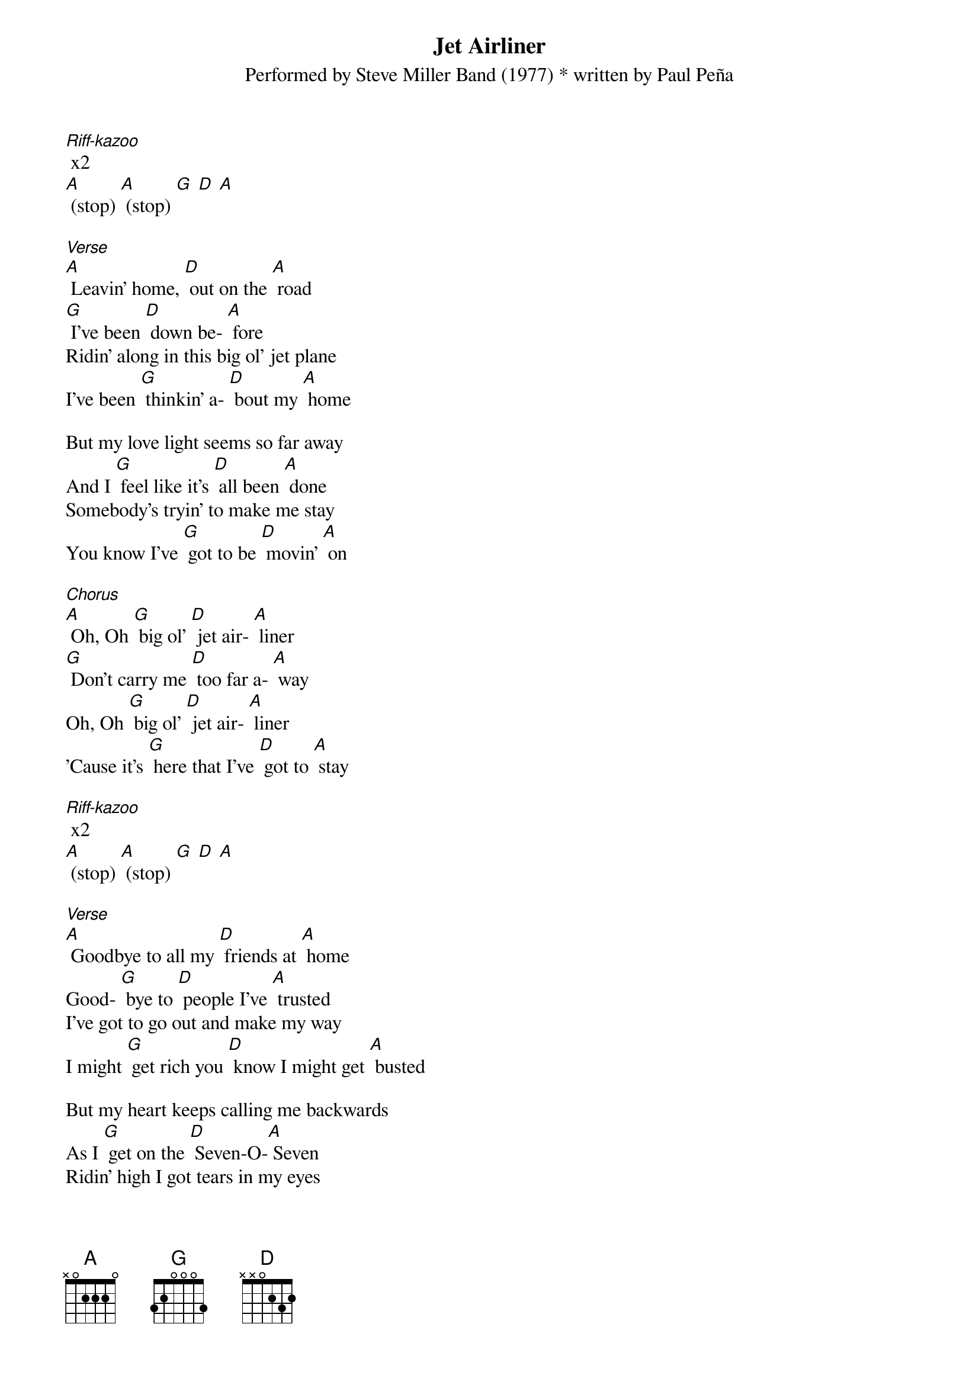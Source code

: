 {t: Jet Airliner}
{st: Performed by Steve Miller Band (1977) * written by Paul Peña}

[Riff-kazoo] x2
[A] (stop) [A] (stop) [G] [D] [A]

[Verse]
[A] Leavin' home, [D] out on the [A] road
[G] I've been [D] down be- [A] fore
Ridin' along in this big ol' jet plane
I've been [G] thinkin' a- [D] bout my [A] home

But my love light seems so far away
And I [G] feel like it's [D] all been [A] done
Somebody's tryin' to make me stay
You know I've [G] got to be [D] movin' [A] on

[Chorus]
[A] Oh, Oh [G] big ol' [D] jet air- [A] liner
[G] Don't carry me [D] too far a- [A] way
Oh, Oh [G] big ol' [D] jet air- [A] liner
'Cause it's [G] here that I've [D] got to [A] stay

[Riff-kazoo] x2
[A] (stop) [A] (stop) [G] [D] [A]

[Verse]
[A] Goodbye to all my [D] friends at [A] home
Good- [G] bye to [D] people I've [A] trusted
I've got to go out and make my way
I might [G] get rich you [D] know I might get [A] busted

But my heart keeps calling me backwards
As I [G] get on the [D] Seven-O-[A] Seven
Ridin' high I got tears in my eyes
You know you [G] got to go through [D] hell
Before you [A] get to heaven

[Chorus]
[G] Big ol' [D] jet air- [A] liner
[G] Don't carry me [D] too far a- [A] way
Oh, Oh [G] big ol' [D] jet air- [A] liner
Cause it's [G] here that I've [D] got to [A] stay

[Riff-kazoo] x2
[A] (stop) [A] (stop) [G] [D] [A]

[Verse]
[A] Touchin' down in New [D] England [A] town
[D] Feel the heat comin' [A] down
I've got to keep on keepin' on
You know the [G] big wheel [D] keeps on [A] spinnin' around

And I'm goin' with some hesitation
You know that [G] I can [D] surely [A] see
That I don't want to get caught up in any of Those [G] funky kicks [D] goin' [A] down
in the city

[Chorus]
[G] Big ol' [D] jet air- [A] liner
Don't [G] carry me [D] too far a- [A] way
Oh, Oh [G] big ol' [D] jet air- [A] liner
Cause it's [G] here that I've [D] got to [A] stay

[Chorus 2]
[A] Oh, Oh [G] big ol' [D] jet air- [A] liner
[G] Carry me [D] to my [A] home
[A] Oh, Oh [G] big ol' [D] jet air- [A] liner
Cause it's [G] there that [D] I be- [A] long

[Riff-kazoo] x2
[A] (stop) [A] (stop) [G] [D] [A]
[A] Yeah, yeah yeah, yeah

[Chorus]
[G] Big ol' [D] jet air- [A] liner
Don't [G] carry me [D] too far a- [A] way
Oh, Oh [G] big ol' [D] jet air- [A] liner
Cause it's [G] here that I've [D] got to [A] stay

[Chorus 2]
[A] Oh, Oh [G] big ol' [D] jet air- [A] liner
[G] Carry me [D] to my [A] home
[A] Oh, Oh [G] big ol' [D] jet air- [A] liner
Cause it's [G] there that [D] I be- [A] long

[Riff-kazoo] x2
[A] (stop) [A] (stop) [G] [D] [A]
[A] Yeah, yeah yeah, yeah [A] (stop)
